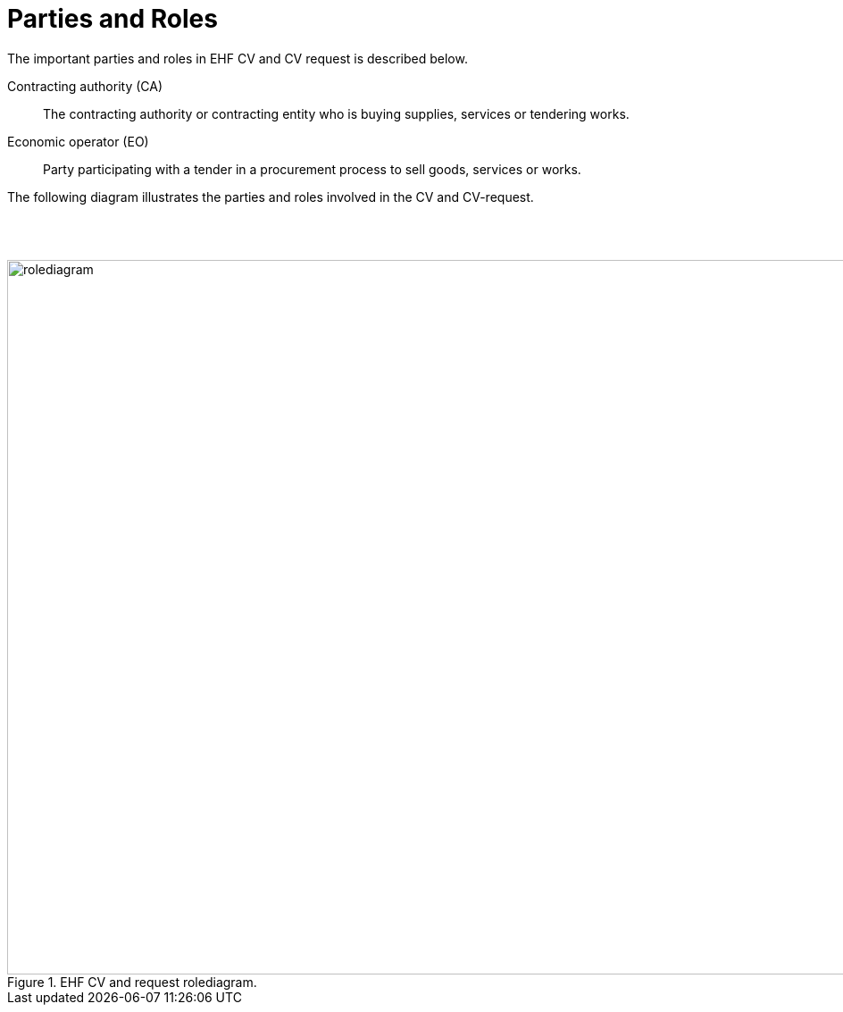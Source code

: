 = Parties and Roles

The important parties and roles in EHF CV and CV request is described below.

****
Contracting authority (CA)::
The contracting authority or contracting entity who is buying supplies, services or tendering works.

Economic operator (EO)::
Party participating with a tender in a procurement process to sell goods, services or works.

****

The following diagram illustrates the parties and roles involved in the CV and CV-request.

{empty} +
{empty} +

.EHF CV and request rolediagram.
image::images/rolediagram.png[align="center",1200, 800]
